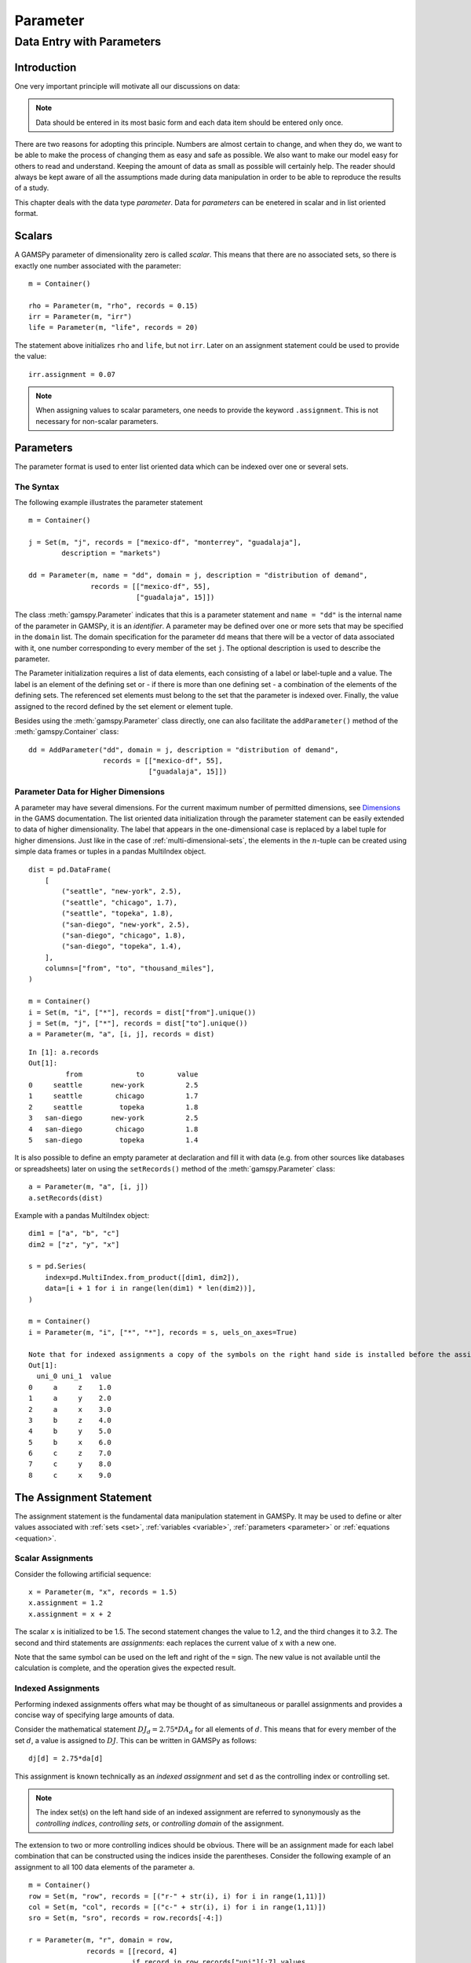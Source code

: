 .. _parameter:

*********
Parameter
*********

Data Entry with Parameters
===========================

Introduction
-------------

One very important principle will motivate all our discussions on data:

.. note::
    Data should be entered in its most basic form and each data item should be entered 
    only once.

There are two reasons for adopting this principle. Numbers are almost certain to change, 
and when they do, we want to be able to make the process of changing them as easy and 
safe as possible. We also want to make our model easy for others to read and understand. 
Keeping the amount of data as small as possible will certainly help. The reader should 
always be kept aware of all the assumptions made during data manipulation in order to be 
able to reproduce the results of a study.

This chapter deals with the data type *parameter*. Data for *parameters* can be enetered 
in scalar and in list oriented format. 


Scalars
--------

A GAMSPy parameter of dimensionality zero is called *scalar*. This means that there are 
no associated sets, so there is exactly one number associated with the parameter: ::

    m = Container()

    rho = Parameter(m, "rho", records = 0.15)
    irr = Parameter(m, "irr")
    life = Parameter(m, "life", records = 20)

The statement above initializes ``rho`` and ``life``, but not ``irr``. Later on an 
assignment statement could be used to provide the value: ::

    irr.assignment = 0.07

.. note::
    When assigning values to scalar parameters, one needs to provide the keyword 
    ``.assignment``. This is not necessary for non-scalar parameters. 


Parameters
-----------

The parameter format is used to enter list oriented data which can be indexed over one 
or several sets.

The Syntax
^^^^^^^^^^^

The following example illustrates the parameter statement ::

    m = Container()

    j = Set(m, "j", records = ["mexico-df", "monterrey", "guadalaja"], 
            description = "markets")
    
    dd = Parameter(m, name = "dd", domain = j, description = "distribution of demand",
                   records = [["mexico-df", 55], 
                              ["guadalaja", 15]])

The class :meth:`gamspy.Parameter` indicates that this is a parameter statement and 
``name = "dd"`` is the internal name of the parameter in GAMSPy, it is an *identifier*. 
A parameter may be defined over one or more sets that may be specified in the ``domain`` 
list. The domain specification for the parameter ``dd`` means that there will be a 
vector of data associated with it, one number corresponding to every member of the 
set ``j``. The optional description is used to describe the parameter.

The Parameter initialization requires a list of data elements, each consisting of a 
label or label-tuple and a value. The label is an element of the defining set or - if 
there is more than one defining set - a combination of the elements of the defining 
sets. The referenced set elements must belong to the set that the parameter is indexed 
over. Finally, the value assigned to the record defined by the set element or element 
tuple. 

Besides using the :meth:`gamspy.Parameter` class directly, one can also facilitate the 
``addParameter()`` method of the :meth:`gamspy.Container` class: ::

    dd = AddParameter("dd", domain = j, description = "distribution of demand",
                      records = [["mexico-df", 55], 
                                 ["guadalaja", 15]])


Parameter Data for Higher Dimensions
^^^^^^^^^^^^^^^^^^^^^^^^^^^^^^^^^^^^^

A parameter may have several dimensions. For the current maximum number of permitted 
dimensions, see 
`Dimensions <https://www.gams.com/latest/docs/UG_GAMSPrograms.html#UG_GAMSPrograms_Dimensions/>`_ 
in the GAMS documentation. The list oriented data initialization through the parameter 
statement can be easily extended to data of higher dimensionality. The label that 
appears in the one-dimensional case is replaced by a label tuple for higher dimensions. 
Just like in the case of :ref:`multi-dimensional-sets`, the elements in the :math:`n`-tuple 
can be created using simple data frames or tuples in a pandas MultiIndex object. ::

    dist = pd.DataFrame(
        [
            ("seattle", "new-york", 2.5),
            ("seattle", "chicago", 1.7),
            ("seattle", "topeka", 1.8),
            ("san-diego", "new-york", 2.5),
            ("san-diego", "chicago", 1.8),
            ("san-diego", "topeka", 1.4),
        ],
        columns=["from", "to", "thousand_miles"],
    )
     
    m = Container()
    i = Set(m, "i", ["*"], records = dist["from"].unique())
    j = Set(m, "j", ["*"], records = dist["to"].unique())
    a = Parameter(m, "a", [i, j], records = dist)

::

    In [1]: a.records
    Out[1]:
    	     from	      to	value
    0	  seattle	new-york	  2.5
    1	  seattle	 chicago	  1.7
    2	  seattle	  topeka	  1.8
    3	san-diego	new-york	  2.5
    4	san-diego	 chicago	  1.8
    5	san-diego	  topeka	  1.4


It is also possible to define an empty parameter at declaration and fill it with data 
(e.g. from other sources like databases or spreadsheets) later on using the 
``setRecords()`` method of the :meth:`gamspy.Parameter` class: ::

    a = Parameter(m, "a", [i, j])
    a.setRecords(dist)

Example with a pandas MultiIndex object: ::

    dim1 = ["a", "b", "c"]
    dim2 = ["z", "y", "x"]
     
    s = pd.Series(
        index=pd.MultiIndex.from_product([dim1, dim2]),
        data=[i + 1 for i in range(len(dim1) * len(dim2))],
    )
     
    m = Container()
    i = Parameter(m, "i", ["*", "*"], records = s, uels_on_axes=True)
     
    Note that for indexed assignments a copy of the symbols on the right hand side is installed before the assignment is carried out. That means it does not work "in-place" or recursively. 
    Out[1]:
      uni_0 uni_1  value
    0     a     z    1.0
    1     a     y    2.0
    2     a     x    3.0
    3     b     z    4.0
    4     b     y    5.0
    5     b     x    6.0
    6     c     z    7.0
    7     c     y    8.0
    8     c     x    9.0


The Assignment Statement
-------------------------

The assignment statement is the fundamental data manipulation statement in GAMSPy. 
It may be used to define or alter values associated with :ref:`sets <set>`, 
:ref:`variables <variable>`, :ref:`parameters <parameter>` or :ref:`equations <equation>`.

Scalar Assignments
^^^^^^^^^^^^^^^^^^^

Consider the following artificial sequence: ::

    x = Parameter(m, "x", records = 1.5)
    x.assignment = 1.2
    x.assignment = x + 2

The scalar ``x`` is initialized to be 1.5. The second statement changes the value to 
1.2, and the third changes it to 3.2. The second and third statements are *assignments*: 
each replaces the current value of x with a new one.

Note that the same symbol can be used on the left and right of the ``=`` sign. The new 
value is not available until the calculation is complete, and the operation gives the 
expected result.



Indexed Assignments
^^^^^^^^^^^^^^^^^^^^

Performing indexed assignments offers what may be thought of as simultaneous or 
parallel assignments and provides a concise way of specifying large amounts of data.

Consider the mathematical statement :math:`DJ_d = 2.75 * DA_d` for all elements of 
:math:`d`. This means that for every member of the set :math:`d`, a value is assigned 
to :math:`DJ`. This can be written in GAMSPy as follows: ::

    dj[d] = 2.75*da[d]

This assignment is known technically as an *indexed assignment* and set ``d`` as the
controlling index or controlling set. 

.. note::
    The index set(s) on the left hand side of an indexed assignment are referred to 
    synonymously as the *controlling indices*, *controlling sets*, or 
    *controlling domain* of the assignment.

The extension to two or more controlling indices should be obvious. There will be an 
assignment made for each label combination that can be constructed using the indices 
inside the parentheses. Consider the following example of an assignment to all 100 
data elements of the parameter ``a``. ::

    m = Container()
    row = Set(m, "row", records = [("r-" + str(i), i) for i in range(1,11)])
    col = Set(m, "col", records = [("c-" + str(i), i) for i in range(1,11)])
    sro = Set(m, "sro", records = row.records[-4:])
    
    r = Parameter(m, "r", domain = row, 
                  records = [[record, 4] 
                             if record in row.records["uni"][:7].values 
                             else [record, 5] 
                             for record in row.records["uni"]])
    c = Parameter(m, "c", domain = col, 
                  records = [[record, 3] 
                             if record in col.records["uni"][:5].values 
                             else [record, 2] 
                             for record in col.records["uni"]])
    
    a = Parameter(m, "a", domain = [row, col])
    a[row,col]  =  13.2 + r[row]*c[col]

The calculation in the last statement is carried out for each of the 100 unique 
two-label combinations that can be formed from the elements of ``row`` and ``col``. 
An explicit formulation of the first of these assignments follows: ::

    a['r-1','c-1'] = 100 + r['r-1']*c['c-1']

::

    In [1]: a.records.pivot(index="row",columns="col", values="value")
    Out[1]:
    col	    c-1	    c-2	    c-3	    c-4   	c-5 	c-6 	c-7 	c-8 	c-9 	c-10
    row										
    r-1	    112.0	25.2	25.2	25.2	25.2	21.2	21.2	21.2	21.2	21.2
    r-2	    25.2	25.2	25.2	25.2	25.2	21.2	21.2	21.2	21.2	21.2
    r-3	    25.2	25.2	25.2	25.2	25.2	21.2	21.2	21.2	21.2	21.2
    r-4	    25.2	25.2	25.2	25.2	25.2	21.2	21.2	21.2	21.2	21.2
    r-5	    25.2	25.2	25.2	25.2	25.2	21.2	21.2	21.2	21.2	21.2
    r-6	    25.2	25.2	25.2	25.2	25.2	21.2	21.2	21.2	21.2	21.2
    r-7	    25.2	25.2	25.2	25.2	25.2	21.2	21.2	21.2	21.2	21.2
    r-8	    28.2	28.2	28.2	28.2	28.2	23.2	23.2	23.2	23.2	23.2
    r-9	    28.2	28.2	28.2	28.2	28.2	23.2	23.2	23.2	23.2	23.2
    r-10    28.2	28.2	28.2	28.2	28.2	23.2	23.2	23.2	23.2	23.2


Note that for indexed assignments a copy of the symbols on the right hand side 
is installed before the assignment is carried out. That means it does not work 
"in-place" or recursively. Consider the following example where we compute the 
first ten Fibonacci numbers and store them in parameter ``f`` using a loop. The 
example also illustrates how such a recursive calculation does not work with a 
parallel assignment statement for parameter ``g``. ::
    
    m = Container()
    i = Set(m, "i", records = [("i" + str(i), i) for i in range(1,11)])
    
    f = Parameter(m, "f", domain = i, records = [["i1",1]])
    g = Parameter(m, "g", domain = i, records = [["i1",1]])
    
    
    for idx, elem in enumerate(i):
        if idx >= 2:
            f[elem["uni"]] = f[i.records.iloc[idx - 1]["uni"]] + 
                             f[i.records.iloc[idx - 2]["uni"]]

    g[i].where[Ord(i)>=2] = g[i.records.iloc[idx - 2]["uni"]] + g[i.records.iloc[idx - 1]["uni"]]


..
    #TODO: Fix code and output
    
Resulting in the following output ::

    In [1]: f.records
    Out[1]:
    	  i	value
    0	 i1	  1.0
    1	 i3	  1.0
    2	 i4	  1.0
    3	 i5	  2.0
    4	 i6	  3.0
    5	 i7	  5.0
    6	 i8	  8.0
    7	 i9	 13.0
    8	i10	 21.0

    In [2]: g.records
    Out[2]:
    	 i	value
    0	i1	  1.0




Restricting the Domain in Assignments
^^^^^^^^^^^^^^^^^^^^^^^^^^^^^^^^^^^^^^

Sometimes it is necessary to make assignments over selected elements of a set instead 
of over the entire domain. There are several ways to accomplish this: using 
explicit labels, subsets, conditionals and tuples. 
Before we look at each method in more detail, below is an introductory example: ::

    m = Container()
    
    # Set with element range from 'i1' to 'i100'
    i = Set(m, "i", records = [("i" + str(i), i) for i in range(1,101)]) 
    
    k = Parameter(m, "k", domain = i)

    # Assign all values of k[i] to 4
    k[i] = 4
    
    # Assign to specific set elements of k[i]
    k['i77'] = 15

    # Assign to a part of a Set
    j = Set(m, "j", domain = i, records = i.records[0:8])
    k[j] = 10

The parameter ``k`` is declared over the set ``i`` but not assigned any values 
at first. In the first assignment statement ``k[i] = 4``
all elements of the set ``i`` are assigned the value 4. ``k['i77']`` refers to 
a specific set elements and is assigned the value 15. The third assignment assignes 
the value 10 to the first 8 elements of the set ``i`` by using a subset ``j``. Read 
more about Set and Set Element Referencing here: 
:ref:`set-and-set-element-referencing`.


Explicit Labels
""""""""""""""""

The strongest restriction of the domain is assigning a value to just one element. 
Labels may be used explicitly in the context of assignments to accomplish this. 
The following example illustrates: ::

    a['r-7','c-4'] = -2.36

This statement assigns a constant value to just one element of the parameter ``a``. 
All other elements of ``a`` remain unchanged. Labels must be quoted when used in 
this way.

Subsets
""""""""

In general, wherever a set name may occur in an indexed assignment, a subset 
may be used instead.

Consider the following example: ::

    a[sro,'col-10'] = 2.44 -33*r[sro]

Since the set ``sro`` was declared as a subset of the set ``row``, we can use 
``sro`` as a controlling index in the assignment above to make the assignment 
only for the elements of ``sro``.

.. _restricting-the-domain-conditionals:

Conditionals
"""""""""""""

::

    a[row,col].where[a[row,col] >= 100] = float('inf')

This assignment has the following effect: all elements of the parameter ``a`` 
whose value was at least 100 are assigned the value ``float('inf')``, while all other elements 
of ``a`` remain unchanged.

.. _restricting-the-domain-tuples:

Tuples
"""""""

Tuples or multi-dimensional sets are introduced in section 
:ref:`multi-dimensional-sets`. In this simple example we show how they may be used 
to restrict the domain. The example builds on a previous example in this section. 
We repeat the whole code here for clarity. ::

    m = Container()
    row = Set(m, "row", records = [("r-" + str(i), i) for i in range(1,11)])
    col = Set(m, "col", records = [("c-" + str(i), i) for i in range(1,11)])
    sro = Set(m, "sro", records = row.records[-4:])
    
    r = Parameter(m, "r", domain = row, 
                  records = [[record, 4] 
                             if record in row.records["uni"][:7].values 
                             else [record, 5] 
                             for record in row.records["uni"]])
    
    c = Parameter(m, "c", domain = col, 
                  records = [[record, 3] 
                             if record in col.records["uni"][:5].values 
                             else [record, 2] 
                             for record in col.records["uni"]])
    
        
    s = pd.Series(
       index=pd.MultiIndex.from_tuples([("r-1", "c-1"),
                                      ("r-1", "c-10"),
                                      ("r-10", "c-1"),
                                      ("r-10", "c-10")])
    )
    
    tuples = Set(m, name = "tuples", domain = [row, col], 
                uels_on_axes=True, records = s)

    a = Parameter(m, "a", domain = [row, col])
    a[row,col]  =  13.2 + r[row]*c[col]
    a[tuples[row,col]] = 7 + r[row]*c[col]
    a[tuples] = 0.25 * a[tuples] 

Note that we have introduced the new set ``tuples``. It is two-dimensional and contains 
just four elements. As before, the parameter ``a`` is first assigned values for all its 
100 elements. We then change some of these values using the set ``tuples`` as domain. 
The values of the elements of the parameter ``a`` that are not elements of the set ``tuples`` 
remain unchanged.

Issues with Controlling Indices
^^^^^^^^^^^^^^^^^^^^^^^^^^^^^^^^

.. warning::
    The number of controlling indices on the left of the = sign should be at least as 
    large as the number of indices on the right. There should be no index on the right-hand 
    side of the assignment that is not present on the left unless it is operated on by an 
    indexed operator. For more on indexed operators, see section :ref:`indexed-operations`.

Consider the following statement: ::

    a[row,'col-2'] = 22 - c[col]

GAMSPy will flag this statement as an error since ``col`` is an index on the right-hand side 
of the equation but not on the left. 

Note that there would be no error here if ``col`` were a singleton set. Since there is only 
one element in a singleton set, the intent and behavior is well-defined even when col is not 
under control.

.. warning::
    Each set is counted only once to determine the number of controlling indices. If the 
    intent is for a set to appear independently more than once within the controlling domain, 
    the second and subsequent occurrences of the set should be aliases of the original set, 
    so that the number of controlling indices is equal to the number of indices. For details 
    on aliases, see section :ref:`alias`.

Consider the following statement as an illustration: ::

    b[row,row] = 7.7 - r[row]

This statement has only one controlling index, namely ``row``. One element (on the diagonal 
of ``b``) is assigned for each element of ``row``, for a total of 10 assigned values. None 
of the off-diagonal elements of ``b`` will be changed!

If the intent is to assign values to each element of ``b``, this can be done by introducing 
an alias ``rowp`` for ``row`` and using this alias in the second index position. There will 
then be two controlling indices and GAMSPy will make assignments over all 100 values of the 
full Cartesian product. The following example illustrates this method: ::

    rowp = Alias(m, name = "rowp", , alias_with = row)
    b[row,rowp] = 7.7 - [r[row] + r[rowp]]/2


.. _indexed-operations:

Indexed Operations
^^^^^^^^^^^^^^^^^^^

GAMSPy provides the following four indexed operations: :meth:`gamspy.Sum`, 
:meth:`gamspy.Product`, :meth:`gamspy.Smax`, :meth:`gamspy.Smin`. These operations are 
performed over one or more controlling indices. Consider the following simple example: ::

    m = Container()

    i = Set(m, "i", records = ["cartagena", "callao", "moron"], description = "plants")
    p = Set(m, "p", records = ["nitr-acid", "sulf-acid", "amm-sulf"], description = "product")
    
    capacity = Parameter(m, "capacity", domain = [i, p], description = "capacity in tons per day", 
                         records = [["cartagena","nitr-acid",10], ["cartagena","sulf-acid",20], ["cartagena","amm-sulf",30],
                                    ["callao","nitr-acid",20], ["callao","sulf-acid",30], ["callao","amm-sulf",40], 
                                    ["moron","nitr-acid",30], ["moron","sulf-acid",40], ["moron","amm-sulf",50]])
    
    totcap = Parameter(m, "totcap", domain = p, description = "total capacity by process")
    
    totcap[p] = Sum(i, capacity[i,p]);

The index over which the summation is done, ``i``, is separated from the word ``Sum`` 
by a left bracket and from the data term capacity[i,m] by a comma. The set ``i`` is called 
the *controlling index* for this operation. The scope of the control is the pair of 
brackets ``[]`` that start immediately after the Sum. Note that using normal mathematical 
representation the last line could be written as: :math:`totC_p = \sum_{i}C_{ip}`.

It is also possible to sum simultaneously over the domain of two or more sets as in the 
first assignment that follows. The second assignment demonstrates the use of a less trivial 
expression than an identifier within the indexed operation. ::

    count.assignment = Sum((i,j), a[i,j])
    emp.assignment = Sum(t, l[t]*p[t])

The equivalent mathematical forms are:

:math:`count = \sum_{i}\sum_{j}A_{ij}` and :math:`emp = \sum_{t}L_tP_t`

Note that the following alternative notation may be used for the first assignment above: ::

    count.assignment = Sum(i, Sum(j, a[i,j]))

.. note::
    In the context of sets the :meth:`gamspy.Sum` operator may be used to compute the 
    number of elements in a set. 

The :meth:`gamspy.Smin` and :meth:`gamspy.Smax` operations are used to find the largest 
and smallest values over the domain of the index set or sets. The index for the ``Smin`` 
and ``Smax`` operators is specified in the same manner as in the index for the 
:meth:`gamspy.Sum` operator. In the following example we want to find the largest 
capacity: ::

    max_cap.assignment = Smax((i,m),capacity[i,m])


..
    TODO: add references in note block

.. note::
    - In the context of assignment statements, the attributes of variables and equations (e.g. :meth:`gamspy.Variable.up`) may be used in indexed operations just as scalars and parameters are used. For more on variable and equations attributes, see sections Variable Attributes and Equation Attributes respectively.
    - In the context of equation definitions, scalars, parameters and variables may appear freely in indexed operations. For more on equation definitions, see section Defining Equations.